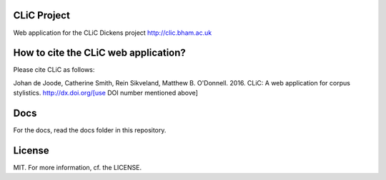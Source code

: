 CLiC Project
============

Web application for the CLiC Dickens project http://clic.bham.ac.uk


How to cite the CLiC web application?
=====================================

Please cite CLiC as follows:

Johan de Joode, Catherine Smith, Rein Sikveland, Matthew B. O'Donnell. 2016. CLiC: A web application for corpus stylistics. http://dx.doi.org/[use DOI number mentioned above]


Docs
====

For the docs, read the docs folder in this repository.

License
=======

MIT. For more information, cf. the LICENSE.
